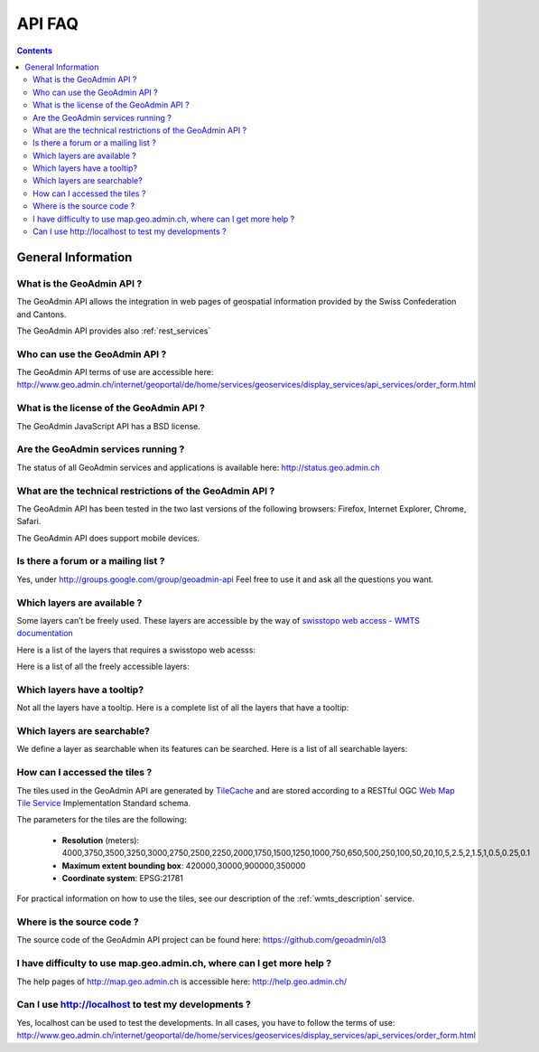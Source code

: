 API FAQ
=======

.. contents::

General Information
~~~~~~~~~~~~~~~~~~~

What is the GeoAdmin API ?
--------------------------

The GeoAdmin API allows the integration in web pages of geospatial information provided by the Swiss Confederation and Cantons.

The GeoAdmin API provides also :ref:`rest_services`

Who can use the GeoAdmin API ?
------------------------------

The GeoAdmin API terms of use are accessible here: http://www.geo.admin.ch/internet/geoportal/de/home/services/geoservices/display_services/api_services/order_form.html

What is the license of the GeoAdmin API ?
-----------------------------------------

The GeoAdmin JavaScript API has a BSD license.

Are the GeoAdmin services running ?
-----------------------------------

The status of all GeoAdmin services and applications is available here: http://status.geo.admin.ch 

What are the technical restrictions of the GeoAdmin API ?
---------------------------------------------------------

The GeoAdmin API has been tested in the two last versions of the following browsers:  Firefox, Internet Explorer, Chrome, Safari.

The GeoAdmin API does support mobile devices.

Is there a forum or a mailing list ?
------------------------------------

Yes, under http://groups.google.com/group/geoadmin-api
Feel free to use it and ask all the questions you want.

.. _available_layers:

Which layers are available ?
----------------------------

Some layers can’t be freely used. These layers are accessible by the way of `swisstopo web access - WMTS documentation <http://www.swisstopo.admin.ch/internet/swisstopo/en/home/products/services/web_services/webaccess.html>`_

Here is a list of the layers that requires a swisstopo web acesss:

.. raw:: html

   <body>
      <div id="notfree" style="margin-left:10px;"></div>
   </body>

Here is a list of all the freely accessible layers:

.. raw:: html

   <body>
      <div id="free" style="margin-left:10px;"></div>
   </body>

.. raw:: html

   <script type="text/javascript">

   function init() {
        $.getJSON( "../../rest/services/api-notfree/MapServer/layersConfig", function( data ) {
           var myInnerHtml_notfree =  "<br><table border=\"0\">";
           var layers_notfree = data;
           var counterNotFree = 1;
           for (var layer in layers_notfree) {
              if (!layers_notfree[layer].parentLayerId) {
                  myInnerHtml_notfree += '<tr><td>' + counterNotFree + '</td><td><a href="http://map3.geo.admin.ch/?layers=' +
                    layer + '" target="new"> ' + layer + '</a>&nbsp('+layers_notfree[layer].label+')</td></tr>';
                  counterNotFree++;
              }
           }
           document.getElementById("notfree").innerHTML=myInnerHtml_notfree;
        });
        $.getJSON( "../../rest/services/api-free/MapServer/layersConfig", function( data ) {
           var myInnerHtml_free =  "<br><table border=\"0\">";
           var layers_free = data;
           var counterFree = 1;
           for (var layer in layers_free) {
              if (!layers_free[layer].parentLayerId) {
                  myInnerHtml_free += '<tr><td>' + counterFree + '</td><td><a href="http://map3.geo.admin.ch/?layers=' +
                    layer + '" target="new"> ' + layer + '</a>&nbsp('+layers_free[layer].label+')</td></tr>';
                  counterFree++;
              }
           }
           document.getElementById("free").innerHTML=myInnerHtml_free;
        });
        $.getJSON( "../../rest/services/api/MapServer/layersConfig", function( data ) {
          var myInnerHtml_queryable = "<br><table border=\"0\">";
          var myInnerHtml_searchable =  "<br><table border=\"0\">";
          var layers_api = data;
          var counterQueryable = 1;
          var counterSearchable = 1;
          for (var layer in layers_api) {
            if (!layers_api[layer].parentLayerId) {
              if (layers_api[layer].queryable) {
                myInnerHtml_queryable += '<tr><td>' + counterQueryable + '</td><td><a href="http://map3.geo.admin.ch/?layers=' +
                  layer + '" target="new"> ' + layer + '</a>&nbsp('+layers_api[layer].label+')</td></tr>';
                counterQueryable++;
              }
              if (layers_api[layer].searchable) {
                myInnerHtml_searchable += '<tr><td>' + counterSearchable + '</td><td><a href="http://map3.geo.admin.ch/?layers=' +
                  layer + '" target="new"> ' + layer + '</a>&nbsp('+layers_api[layer].label+')</td></tr>';
                counterSearchable++;
              }
            }
          }
          document.getElementById("queryable").innerHTML=myInnerHtml_queryable;
          document.getElementById("searchable").innerHTML=myInnerHtml_searchable;
        });

   }

   </script>

   <body onload="init();">
   </body>

.. _querybale_layers:

Which layers have a tooltip?
----------------------------

Not all the layers have a tooltip. Here is a complete list of all the layers that have a tooltip:

.. raw:: html

  <body>
    <div id="queryable" style="margin-left:10px;"></div>
  </bod>

.. _searchable_layers:

Which layers are searchable?
----------------------------

We define a layer as searchable when its features can be searched. Here is a list of all searchable layers:

.. raw:: html

  <body>
    <div id="searchable" style="margin-left:10px;"></div>
  </bod>

How can I accessed the tiles ?
------------------------------

The tiles used in the GeoAdmin API are generated by `TileCache <http://www.tilecache.org>`_ and are stored according to
a RESTful OGC `Web Map Tile Service <http://www.opengeospatial.org/standards/wmts>`_ Implementation Standard schema.

The parameters for the tiles are the following:

 * **Resolution** (meters): 4000,3750,3500,3250,3000,2750,2500,2250,2000,1750,1500,1250,1000,750,650,500,250,100,50,20,10,5,2.5,2,1.5,1,0.5,0.25,0.1

 * **Maximum extent bounding box**: 420000,30000,900000,350000

 * **Coordinate system**: EPSG:21781

For practical information on how to use the tiles, see our description of the :ref:`wmts_description` service.

Where is the source code ?
--------------------------

The source code of the GeoAdmin API project can be found here: https://github.com/geoadmin/ol3

I have difficulty to use map.geo.admin.ch, where can I get more help ?
----------------------------------------------------------------------

The help pages of http://map.geo.admin.ch is accessible here: http://help.geo.admin.ch/

Can I use http://localhost to test my developments ?
----------------------------------------------------

Yes, localhost can be used to test the developments. In all cases, you have to follow the terms of use: http://www.geo.admin.ch/internet/geoportal/de/home/services/geoservices/display_services/api_services/order_form.html

